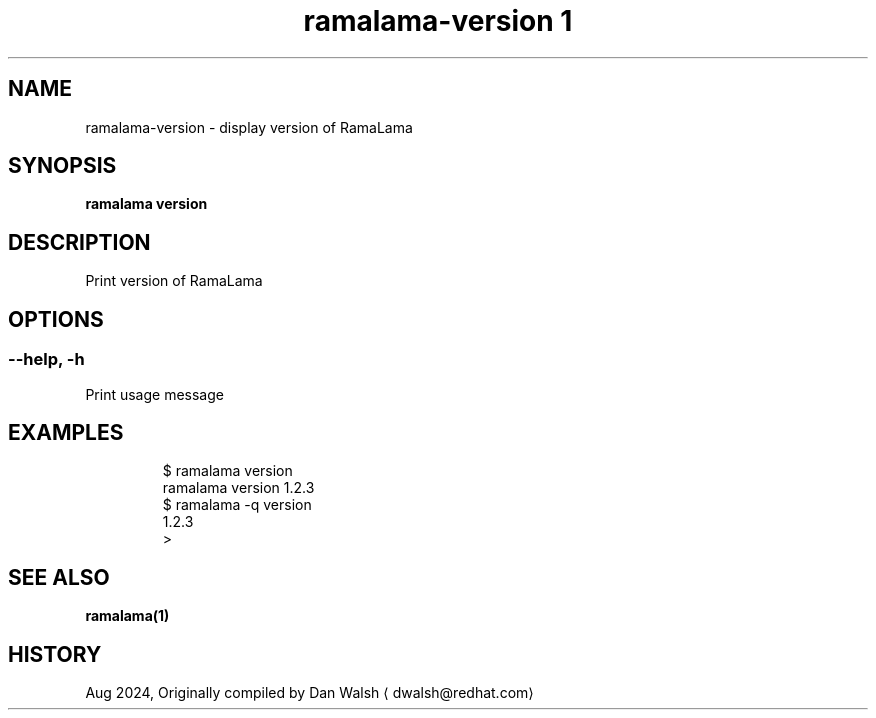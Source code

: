 .TH "ramalama-version 1" 
.nh
.ad l

.SH NAME
.PP
ramalama\-version \- display version of RamaLama

.SH SYNOPSIS
.PP
\fBramalama version\fP

.SH DESCRIPTION
.PP
Print version of RamaLama

.SH OPTIONS
.SS \fB\-\-help\fP, \fB\-h\fP
.PP
Print usage message

.SH EXAMPLES
.PP
.RS

.nf
$ ramalama version
ramalama version 1.2.3
$ ramalama \-q version
1.2.3
>

.fi
.RE

.SH SEE ALSO
.PP
\fBramalama(1)\fP

.SH HISTORY
.PP
Aug 2024, Originally compiled by Dan Walsh 
\[la]dwalsh@redhat.com\[ra]
